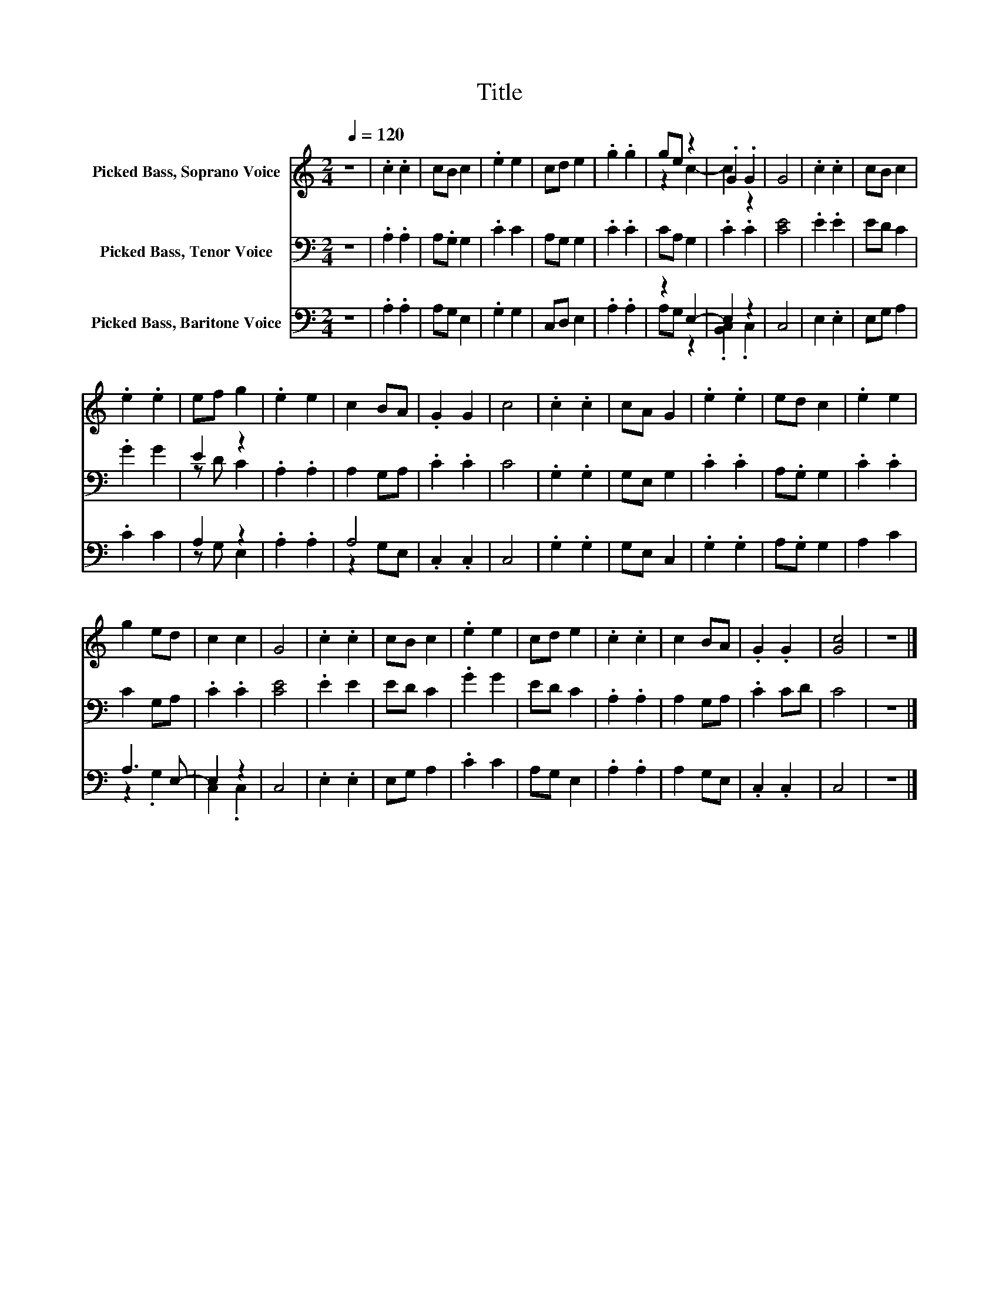 X:1
T:Title
%%score ( 1 2 ) ( 3 4 ) ( 5 6 )
L:1/8
Q:1/4=120
M:2/4
K:C
V:1 treble nm="Picked Bass, Soprano Voice"
V:2 treble 
V:3 bass nm="Picked Bass, Tenor Voice"
V:4 bass 
V:5 bass nm="Picked Bass, Baritone Voice"
V:6 bass 
V:1
 z4 | .c2 .c2 | cB c2 | .e2 e2 | cd e2 | .g2 .g2 | ge z2 | .G2 .G2 | G4 | .c2 .c2 | cB c2 | %11
 .e2 .e2 | ef g2 | .e2 e2 | c2 BA | .G2 G2 | c4 | .c2 .c2 | cA G2 | .e2 .e2 | ed c2 | .e2 e2 | %22
 g2 ed | c2 c2 | G4 | .c2 .c2 | cB c2 | .e2 e2 | cd e2 | .c2 .c2 | c2 BA | .G2 .G2 | [Gc]4 | z4 |] %34
V:2
 x4 | x4 | x4 | x4 | x4 | x4 | z2 c2- | c2 z2 | x4 | x4 | x4 | x4 | x4 | x4 | x4 | x4 | x4 | x4 | %18
 x4 | x4 | x4 | x4 | x4 | x4 | x4 | x4 | x4 | x4 | x4 | x4 | x4 | x4 | x4 | x4 |] %34
V:3
 z4 | .A,2 .A,2 | A,.G, G,2 | .C2 C2 | A,G, G,2 | .C2 .C2 | CA, G,2 | .C2 .C2 | [CE]4 | .E2 .E2 | %10
 ED C2 | .G2 G2 | E2 z2 | .A,2 .A,2 | A,2 G,A, | .C2 .C2 | C4 | .G,2 .G,2 | G,E, G,2 | .C2 .C2 | %20
 A,.G, G,2 | .C2 .C2 | C2 G,A, | .C2 .C2 | [CE]4 | .E2 E2 | ED C2 | .G2 G2 | ED C2 | .A,2 .A,2 | %30
 A,2 G,A, | .C2 CD | C4 | z4 |] %34
V:4
 x4 | x4 | x4 | x4 | x4 | x4 | x4 | x4 | x4 | x4 | x4 | x4 | z D C2 | x4 | x4 | x4 | x4 | x4 | x4 | %19
 x4 | x4 | x4 | x4 | x4 | x4 | x4 | x4 | x4 | x4 | x4 | x4 | x4 | x4 | x4 |] %34
V:5
 z4 | .A,2 .A,2 | A,G, E,2 | .G,2 G,2 | C,D, E,2 | .A,2 .A,2 | z2 E,2- | E,2 z2 | C,4 | E,2 .E,2 | %10
 E,G, A,2 | .C2 C2 | A,2 z2 | .A,2 .A,2 | A,4 | .C,2 .C,2 | C,4 | .G,2 .G,2 | G,E, C,2 | %19
 .G,2 .G,2 | A,.G, G,2 | A,2 C2 | A,3 E,- | E,2 z2 | C,4 | .E,2 .E,2 | E,G, A,2 | .C2 C2 | %28
 A,G, E,2 | .A,2 .A,2 | A,2 G,E, | .C,2 .C,2 | C,4 | z4 |] %34
V:6
 x4 | x4 | x4 | x4 | x4 | x4 | A,G, z2 | .[B,,C,]2 .C,2 | x4 | x4 | x4 | x4 | z G, E,2 | x4 | %14
 z2 G,E, | x4 | x4 | x4 | x4 | x4 | x4 | x4 | z2 .G,2 | C,2 .C,2 | x4 | x4 | x4 | x4 | x4 | x4 | %30
 x4 | x4 | x4 | x4 |] %34

